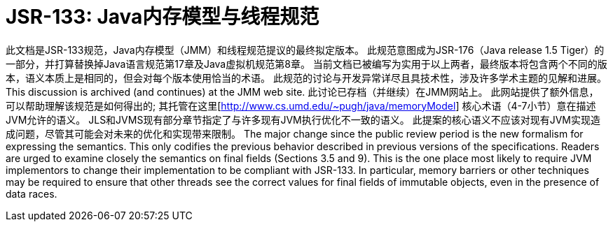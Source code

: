 = JSR-133: Java内存模型与线程规范

此文档是JSR-133规范，Java内存模型（JMM）和线程规范提议的最终拟定版本。
此规范意图成为JSR-176（Java release 1.5 Tiger）的一部分，并打算替换掉Java语言规范第17章及Java虚拟机规范第8章。
当前文档已被编写为实用于以上两者，最终版本将包含两个不同的版本，语义本质上是相同的，但会对每个版本使用恰当的术语。
此规范的讨论与开发异常详尽且具技术性，涉及许多学术主题的见解和进展。
This discussion is archived (and continues) at the JMM web site.
此讨论已存档（并继续）在JMM网站上。
此网站提供了额外信息，可以帮助理解该规范是如何得出的; 其托管在这里[http://www.cs.umd.edu/~pugh/java/memoryModel]
核心术语（4-7小节）意在描述JVM允许的语义。
JLS和JVMS现有部分章节指定了与许多现有JVM执行优化不一致的语义。
此提案的核心语义不应该对现有JVM实现造成问题，尽管其可能会对未来的优化和实现带来限制。
The major change since the public review period is the new formalism for expressing the semantics.
This only codifies the previous behavior described in previous versions of the specifications.
Readers are urged to examine closely the semantics on final fields (Sections 3.5 and 9).
This is the one place most likely to require JVM implementors to change their implementation
to be compliant with JSR-133. In particular, memory barriers or other techniques may be
required to ensure that other threads see the correct values for final fields of immutable
objects, even in the presence of data races.
